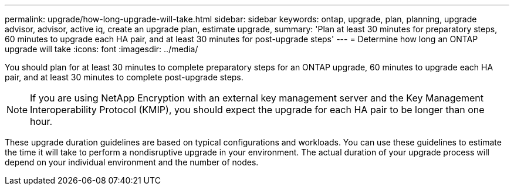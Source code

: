 ---
permalink: upgrade/how-long-upgrade-will-take.html
sidebar: sidebar
keywords: ontap, upgrade, plan, planning, upgrade advisor, advisor, active iq, create an upgrade plan, estimate upgrade, 
summary: 'Plan at least 30 minutes for preparatory steps, 60 minutes to upgrade each HA pair, and at least 30 minutes for post-upgrade steps'
---
= Determine how long an ONTAP upgrade will take
:icons: font
:imagesdir: ../media/

[.lead]
You should plan for at least 30 minutes to complete preparatory steps for an ONTAP upgrade, 60 minutes to upgrade each HA pair, and at least 30 minutes to complete post-upgrade steps.

NOTE: If you are using NetApp Encryption with an external key management server and the Key Management Interoperability Protocol (KMIP), you should expect the upgrade for each HA pair to be longer than one hour. 

These upgrade duration guidelines are based on typical configurations and workloads. You can use these guidelines to estimate the time it will take to perform a nondisruptive upgrade in your environment. The actual duration of your upgrade process will depend on your individual environment and the number of nodes.

// 2024 Feb 1, Jira 1415
// 2024 Janu 10, ONTAPDOC 1553
// 2023 Dec 12, ONTAPDOC 1275
// 2023 Aug 30, ONTAPDOC-1257
// 2023 Aug 28, Jira 1258
//2023 June 14, Jira 1002